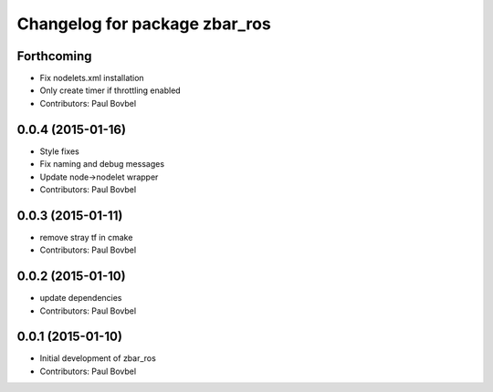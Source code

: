 ^^^^^^^^^^^^^^^^^^^^^^^^^^^^^^
Changelog for package zbar_ros
^^^^^^^^^^^^^^^^^^^^^^^^^^^^^^

Forthcoming
-----------
* Fix nodelets.xml installation
* Only create timer if throttling enabled
* Contributors: Paul Bovbel

0.0.4 (2015-01-16)
------------------
* Style fixes
* Fix naming and debug messages
* Update node->nodelet wrapper
* Contributors: Paul Bovbel

0.0.3 (2015-01-11)
------------------
* remove stray tf in cmake
* Contributors: Paul Bovbel

0.0.2 (2015-01-10)
------------------
* update dependencies
* Contributors: Paul Bovbel

0.0.1 (2015-01-10)
------------------
* Initial development of zbar_ros
* Contributors: Paul Bovbel
